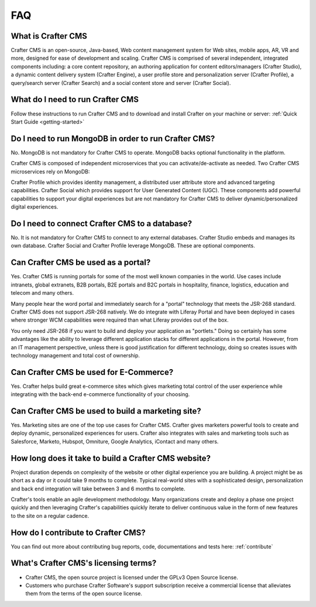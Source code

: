 .. _faq:

.. index:: FAQ

###
FAQ
###

-------------------
What is Crafter CMS
-------------------

Crafter CMS is an open-source, Java-based, Web content management system for Web sites, mobile apps, AR, VR and more, designed for ease of development and scaling. Crafter CMS is comprised of several independent, integrated components including: a core content repository, an authoring application for content editors/managers (Crafter Studio), a dynamic content delivery system (Crafter Engine), a user profile store and personalization server (Crafter Profile), a query/search server (Crafter Search) and a social content store and server (Crafter Social).


---------------------------------
What do I need to run Crafter CMS
---------------------------------

Follow these instructions to run Crafter CMS and to download and install Crafter on your machine or server: :ref:`Quick Start Guide <getting-started>`

-----------------------------------------------------
Do I need to run MongoDB in order to run Crafter CMS?
-----------------------------------------------------

No.  MongoDB is not mandatory for Crafter CMS to operate. MongoDB backs optional functionality in the platform.

Crafter CMS is composed of independent microservices that you can activate/de-activate as needed.  Two Crafter CMS microservices rely on MongoDB:

Crafter Profile which provides identity management, a distributed user attribute store and advanced targeting capabilities.
Crafter Social which provides support for User Generated Content (UGC).
These components add powerful capabilities to support your digital experiences but are not mandatory for Crafter CMS to deliver dynamic/personalized digital experiences.

-----------------------------------------------
Do I need to connect Crafter CMS to a database?
-----------------------------------------------

No.  It is not mandatory for Crafter CMS to connect to any external databases.  Crafter Studio embeds and manages its own database.  Crafter Social and Crafter Profile leverage MongoDB.  These are optional components.


------------------------------------
Can Crafter CMS be used as a portal?
------------------------------------
Yes. Crafter CMS is running portals for some of the most well known companies in the world.  Use cases include intranets, global extranets, B2B portals, B2E portals and B2C portals in hospitality, finance, logistics, education and telecom and many others.

Many people hear the word portal and immediately search for a "portal" technology that meets the JSR-268 standard.  Crafter CMS does not support JSR-268 natively.  We do integrate with Liferay Portal and have been deployed in cases where stronger WCM capabilities were required than what Liferay provides out of the box.

You only need JSR-268 if you want to build and deploy your application as "portlets."  Doing so certainly has some advantages like the ability to leverage different application stacks for different applications in the portal.  However, from an IT management perspective, unless there is good justification for different technology, doing so creates issues with technology management and total cost of ownership.  


---------------------------------------
Can Crafter CMS be used for E-Commerce?
---------------------------------------

Yes.  Crafter helps build great e-commerce sites which gives marketing total control of the user experience while integrating with the back-end e-commerce functionality of your choosing.

--------------------------------------------------
Can Crafter CMS be used to build a marketing site?
--------------------------------------------------

Yes. Marketing sites are one of the top use cases for Crafter CMS.  Crafter gives marketers powerful tools to create and deploy dynamic, personalized experiences for users. Crafter also integrates with sales and marketing tools such as Salesforce, Marketo, Hubspot, Omniture, Google Analytics, iContact and many others.

-----------------------------------------------------
How long does it take to build a Crafter CMS website?
-----------------------------------------------------

Project duration depends on complexity of the website or other digital experience you are building.  A project might be as short as a day or it could take 9 months to complete.  Typical real-world sites with a sophisticated design, personalization and back end integration will take between 3 and 6 months to complete. 

Crafter's tools enable an agile development methodology.  Many organizations create and deploy a phase one project quickly and then leveraging Crafter's capabilities quickly iterate to deliver continuous value in the form of new features to the site on a regular cadence.

-----------------------------------
How do I contribute to Crafter CMS?
-----------------------------------

You can find out more about contributing bug reports, code, documentations and tests here: :ref:`contribute`


-------------------------------------
What's Crafter CMS's licensing terms?
-------------------------------------

* Crafter CMS, the open source project is licensed under the GPLv3 Open Source license.  
* Customers who purchase Crafter Software's support subscription receive a commercial license that alleviates them from the terms of the open source license.

